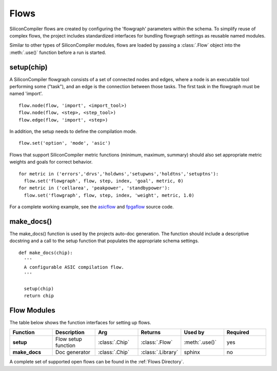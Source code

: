 Flows
=====

SiliconCompiler flows are created by configuring the 'flowgraph' parameters within the schema. To simplify reuse of complex flows, the project includes standardized interfaces for bundling flowgraph settings as reusable named modules.

Similar to other types of SiliconCompiler modules, flows are loaded by passing a :class:`.Flow` object into the :meth:`.use()` function before a run is started.

setup(chip)
-----------------

A SiliconCompiler flowgraph consists of a set of connected nodes and edges, where a node is an executable tool performing some ("task"), and an edge is the connection between those tasks. The first task in the flowgraph must be named 'import'. ::

  flow.node(flow, 'import', <import_tool>)
  flow.node(flow, <step>, <step_tool>)
  flow.edge(flow, 'import', <step>)

In addition, the setup needs to define the compilation mode. ::

  flow.set('option', 'mode', 'asic')

Flows that support SiliconCompiler metric functions (minimum, maximum, summary) should also set appropriate metric weights and goals for correct behavior. ::

  for metric in ('errors','drvs','holdwns','setupwns','holdtns','setuptns'):
    flow.set('flowgraph', flow, step, index, 'goal', metric, 0)
  for metric in ('cellarea', 'peakpower', 'standbypower'):
    flow.set('flowgraph', flow, step, index, 'weight', metric, 1.0)

For a complete working example, see the `asicflow <https://github.com/siliconcompiler/siliconcompiler/blob/main/siliconcompiler/flows/asicflow.py>`_ and `fpgaflow <https://github.com/siliconcompiler/siliconcompiler/blob/main/siliconcompiler/flows/fpgaflow.py>`_ source code.

make_docs()
-----------------
The make_docs() function is used by the projects auto-doc generation. The function should include a descriptive docstring and a call to the setup function that populates the appropriate schema settings. ::

  def make_docs(chip):
    '''
    A configurable ASIC compilation flow.
    '''

    setup(chip)
    return chip

Flow Modules
------------

The table below shows the function interfaces for setting up flows.

.. list-table::
   :widths: 10 10 10 10 10 10
   :header-rows: 1

   * - Function
     - Description
     - Arg
     - Returns
     - Used by
     - Required

   * - **setup**
     - Flow setup function
     - :class:`.Chip`
     - :class:`.Flow`
     - :meth:`.use()`
     - yes

   * - **make_docs**
     - Doc generator
     - :class:`.Chip`
     - :class:`.Library`
     - sphinx
     - no

A complete set of supported open flows can be found in the :ref:`Flows Directory`.
